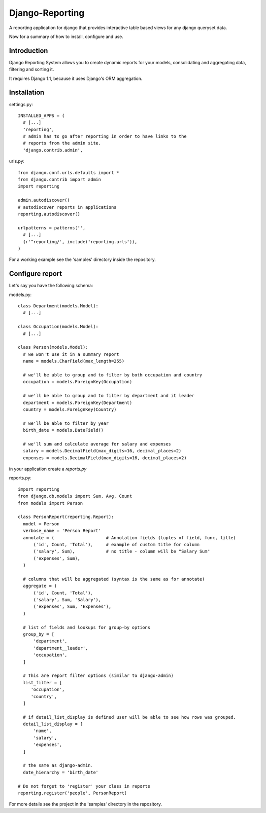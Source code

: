 ================
Django-Reporting
================


A reporting application for django that provides interactive table based views
for any django queryset data.

Now for a summary of how to install, configure and use.

Introduction
============

Django Reporting System allows you to create dynamic reports for your models, consolidating and aggregating data, filtering and sorting it.

It requires Django 1.1, because it uses Django's ORM aggregation. 


Installation
============

settings.py:: 

  INSTALLED_APPS = (
    # [...]
    'reporting',
    # admin has to go after reporting in order to have links to the
    # reports from the admin site.
    'django.contrib.admin', 

urls.py::

  from django.conf.urls.defaults import *
  from django.contrib import admin
  import reporting

  admin.autodiscover()
  # autodiscover reports in applications
  reporting.autodiscover()

  urlpatterns = patterns('',
    # [...]
    (r'^reporting/', include('reporting.urls')),
  )

For a working example see the 'samples' directory inside the repository.

Configure report
================

Let's say you have the following schema:

models.py::

  class Department(models.Model):
    # [...]
    
  class Occupation(models.Model):
    # [...]

  class Person(models.Model):
    # we won't use it in a summary report
    name = models.CharField(max_length=255) 

    # we'll be able to group and to filter by both occupation and country
    occupation = models.ForeignKey(Occupation)

    # we'll be able to group and to filter by department and it leader
    department = models.ForeignKey(Department)
    country = models.ForeignKey(Country)

    # we'll be able to filter by year
    birth_date = models.DateField()

    # we'll sum and calculate average for salary and expenses 
    salary = models.DecimalField(max_digits=16, decimal_places=2)   
    expenses = models.DecimalField(max_digits=16, decimal_places=2)

in your application create a *reports.py*

reports.py::

  import reporting
  from django.db.models import Sum, Avg, Count
  from models import Person

  class PersonReport(reporting.Report):
    model = Person
    verbose_name = 'Person Report'
    annotate = (                    # Annotation fields (tuples of field, func, title)
        ('id', Count, 'Total'),     # example of custom title for column 
        ('salary', Sum),            # no title - column will be "Salary Sum"
        ('expenses', Sum),
    )

    # columns that will be aggregated (syntax is the same as for annotate)
    aggregate = (                   
        ('id', Count, 'Total'),
        ('salary', Sum, 'Salary'),
        ('expenses', Sum, 'Expenses'),
    )

    # list of fields and lookups for group-by options
    group_by = [                   
        'department',
        'department__leader', 
        'occupation', 
    ]

    # This are report filter options (similar to django-admin)
    list_filter = [                
       'occupation',
       'country',
    ]
    
    # if detail_list_display is defined user will be able to see how rows was grouped.
    detail_list_display = [        
        'name', 
        'salary',
        'expenses', 
    ]

    # the same as django-admin.
    date_hierarchy = 'birth_date' 

  # Do not forget to 'register' your class in reports
  reporting.register('people', PersonReport) 

For more details see the project in the 'samples' directory in the repository.
